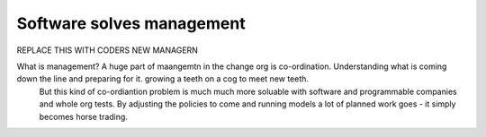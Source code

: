 ==========================
Software solves management
==========================

REPLACE THIS WITH CODERS NEW MANAGERN

What is management? A huge part of maangemtn in the change org is co-ordination.  Understanding what is coming down the line and preparing for it. growing a teeth on a cog to meet new teeth.
      But this kind of co-ordiantion problem is much much more soluable with software and programmable companies and whole org tests. By adjusting the policies to come and running models a lot of planned work goes - it simply becomes horse trading.  

